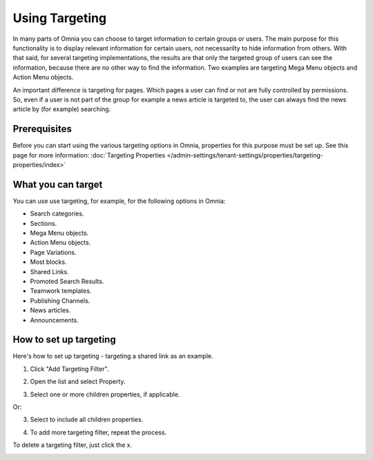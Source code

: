 Using Targeting
==============================================

In many parts of Omnia you can choose to target information to certain groups or users. The main purpose for this functionality is to display relevant information for certain users, not necessarilty to hide information from others. With that said, for several targeting implementations, the results are that only the targeted group of users can see the information, because there are no other way to find the information. Two examples are targeting Mega Menu objects and Action Menu objects.

An important difference is targeting for pages. Which pages a user can find or not are fully controlled by permissions. So, even if a user is not part of the group for example a news article is targeted to, the user can always find the news article by (for example) searching. 

Prerequisites
******************
Before you can start using the various targeting options in Omnia, properties for this purpose must be set up. See this page for more information: :doc:`Targeting Properties </admin-settings/tenant-settings/properties/targeting-properties/index>`

What you can target
********************
You can use use targeting, for example, for the following options in Omnia:

+ Search categories.
+ Sections.
+ Mega Menu objects.
+ Action Menu objects.
+ Page Variations.
+ Most blocks.
+ Shared Links.
+ Promoted Search Results.
+ Teamwork templates.
+ Publishing Channels.
+ News articles.
+ Announcements.

How to set up targeting
**********************
Here's how to set up targeting - targeting a shared link as an example.

1. Click "Add Targeting Filter".

.. image:: add-targeting-filter-new2.png

2. Open the list and select Property.

.. image:: targeting-property-new2.png
 
3. Select one or more children properties, if applicable.

.. image:: select-children-properties-new2.png
 
Or:

3. Select to include all children properties.

.. image:: select-children-all-new2.png

4. To add more targeting filter, repeat the process.
  
To delete a targeting filter, just click the x.

.. image:: delete-targeting-filter-new2.png
